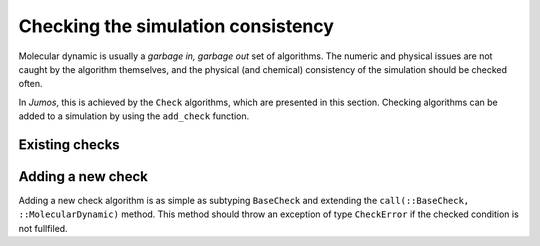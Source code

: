.. _simulation-checks:

Checking the simulation consistency
===================================

Molecular dynamic is usually a `garbage in, garbage out` set of algorithms. The
numeric and physical issues are not caught by the algorithm themselves, and the
physical (and chemical) consistency of the simulation should be checked often.

In `Jumos`, this is achieved by the ``Check`` algorithms, which are presented in
this section. Checking algorithms can be added to a simulation by using the
``add_check`` function.

.. function:: add_check(::MolecularDynamic, check)
    :noindex:

    Adds a checking algorithm to the simulation. If the algorithm is already present,
    a warning is issued.

    Usage example:

    .. code-block:: julia

        sim = MolecularDynamic()

        # Note that parentheses are needed to instanciate the new algorithm.
        add_check(sim, AllPositionsAreDefined())

Existing checks
---------------

.. jl:type:: GlobalVelocityIsNull

    This algorithm checks if the global velocity (the total moment of inertia) is
    null for the current simulation. The absolute tolerance is :math:`10^{-5}\ A/fs`.

.. jl:type:: TotalForceIsNull

    This algorithm checks if the sum of the forces is null for the current
    simulation. The absolute tolerance is :math:`10^{-5}\ uma \cdot A/fs^2`.

.. _type-AllPositionsAreDefined:

.. jl:type:: AllPositionsAreDefined

    This algorithm checks is all the positions and all the velocities are defined
    numbers, *i.e.* if all the values are not infinity or the ``NaN`` (not a number)
    values.

    This algorithm is used by default by all the molecular dynamic simulation.

Adding a new check
------------------

Adding a new check algorithm is as simple as subtyping ``BaseCheck`` and extending
the ``call(::BaseCheck, ::MolecularDynamic)`` method. This method should throw an
exception of type ``CheckError`` if the checked condition is not fullfiled.

.. jl:type:: CheckError

    Customs exception providing a specific error message for simulation checking.

    .. code-block:: jlcon

        julia> throw(CheckError("This is a message"))
        ERROR: Error in simulation :
        This is a message
        in __text at no file (repeats 3 times)
